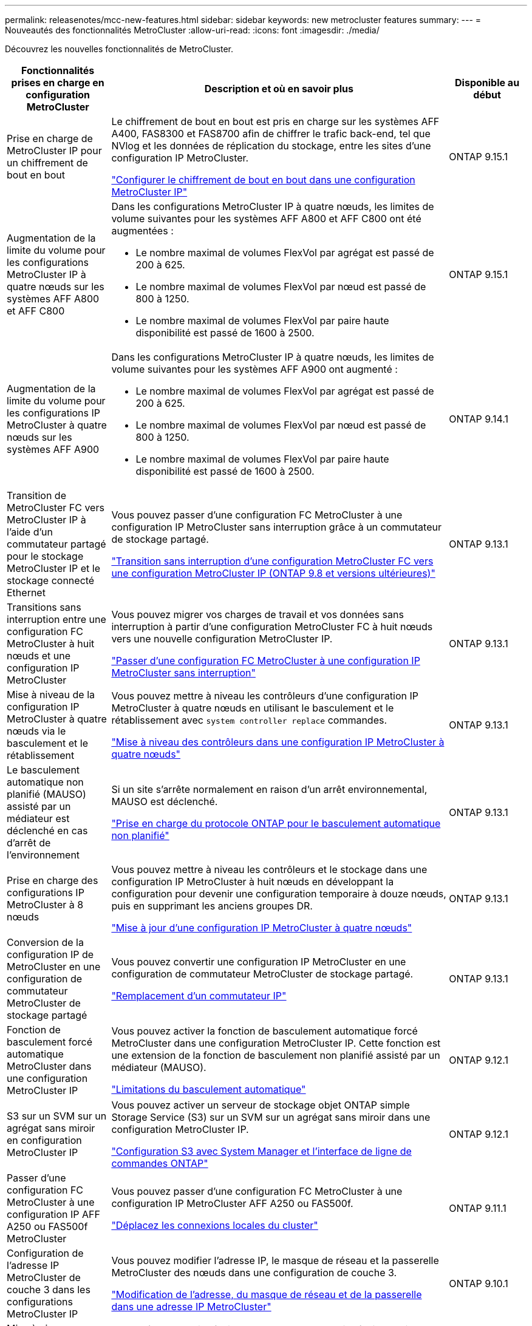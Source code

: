 ---
permalink: releasenotes/mcc-new-features.html 
sidebar: sidebar 
keywords: new metrocluster features 
summary:  
---
= Nouveautés des fonctionnalités MetroCluster
:allow-uri-read: 
:icons: font
:imagesdir: ./media/


[role="lead"]
Découvrez les nouvelles fonctionnalités de MetroCluster.

[cols="20,65,15"]
|===
| Fonctionnalités prises en charge en configuration MetroCluster | Description et où en savoir plus | Disponible au début 


 a| 
Prise en charge de MetroCluster IP pour un chiffrement de bout en bout
 a| 
Le chiffrement de bout en bout est pris en charge sur les systèmes AFF A400, FAS8300 et FAS8700 afin de chiffrer le trafic back-end, tel que NVlog et les données de réplication du stockage, entre les sites d'une configuration IP MetroCluster.

link:../maintain//task-configure-encryption.html["Configurer le chiffrement de bout en bout dans une configuration MetroCluster IP"]
 a| 
ONTAP 9.15.1



 a| 
Augmentation de la limite du volume pour les configurations MetroCluster IP à quatre nœuds sur les systèmes AFF A800 et AFF C800
 a| 
Dans les configurations MetroCluster IP à quatre nœuds, les limites de volume suivantes pour les systèmes AFF A800 et AFF C800 ont été augmentées :

* Le nombre maximal de volumes FlexVol par agrégat est passé de 200 à 625.
* Le nombre maximal de volumes FlexVol par nœud est passé de 800 à 1250.
* Le nombre maximal de volumes FlexVol par paire haute disponibilité est passé de 1600 à 2500.

 a| 
ONTAP 9.15.1



 a| 
Augmentation de la limite du volume pour les configurations IP MetroCluster à quatre nœuds sur les systèmes AFF A900
 a| 
Dans les configurations MetroCluster IP à quatre nœuds, les limites de volume suivantes pour les systèmes AFF A900 ont augmenté :

* Le nombre maximal de volumes FlexVol par agrégat est passé de 200 à 625.
* Le nombre maximal de volumes FlexVol par nœud est passé de 800 à 1250.
* Le nombre maximal de volumes FlexVol par paire haute disponibilité est passé de 1600 à 2500.

 a| 
ONTAP 9.14.1



 a| 
Transition de MetroCluster FC vers MetroCluster IP à l'aide d'un commutateur partagé pour le stockage MetroCluster IP et le stockage connecté Ethernet
 a| 
Vous pouvez passer d'une configuration FC MetroCluster à une configuration IP MetroCluster sans interruption grâce à un commutateur de stockage partagé.

https://docs.netapp.com/us-en/ontap-metrocluster/transition/concept_nondisruptively_transitioning_from_a_four_node_mcc_fc_to_a_mcc_ip_configuration.html["Transition sans interruption d'une configuration MetroCluster FC vers une configuration MetroCluster IP (ONTAP 9.8 et versions ultérieures)"]
 a| 
ONTAP 9.13.1



 a| 
Transitions sans interruption entre une configuration FC MetroCluster à huit nœuds et une configuration IP MetroCluster
 a| 
Vous pouvez migrer vos charges de travail et vos données sans interruption à partir d'une configuration MetroCluster FC à huit nœuds vers une nouvelle configuration MetroCluster IP.

https://docs.netapp.com/us-en/ontap-metrocluster/transition/concept_nondisruptively_transitioning_from_a_four_node_mcc_fc_to_a_mcc_ip_configuration.html["Passer d'une configuration FC MetroCluster à une configuration IP MetroCluster sans interruption"]
 a| 
ONTAP 9.13.1



 a| 
Mise à niveau de la configuration IP MetroCluster à quatre nœuds via le basculement et le rétablissement
 a| 
Vous pouvez mettre à niveau les contrôleurs d'une configuration IP MetroCluster à quatre nœuds en utilisant le basculement et le rétablissement avec `system controller replace` commandes.

https://docs.netapp.com/us-en/ontap-metrocluster/upgrade/task_upgrade_controllers_system_control_commands_in_a_four_node_mcc_ip.html["Mise à niveau des contrôleurs dans une configuration IP MetroCluster à quatre nœuds"]
 a| 
ONTAP 9.13.1



 a| 
Le basculement automatique non planifié (MAUSO) assisté par un médiateur est déclenché en cas d'arrêt de l'environnement
 a| 
Si un site s'arrête normalement en raison d'un arrêt environnemental, MAUSO est déclenché.

https://docs.netapp.com/us-en/ontap-metrocluster/install-ip/concept-ontap-mediator-supports-automatic-unplanned-switchover.html["Prise en charge du protocole ONTAP pour le basculement automatique non planifié"]
 a| 
ONTAP 9.13.1



 a| 
Prise en charge des configurations IP MetroCluster à 8 nœuds
 a| 
Vous pouvez mettre à niveau les contrôleurs et le stockage dans une configuration IP MetroCluster à huit nœuds en développant la configuration pour devenir une configuration temporaire à douze nœuds, puis en supprimant les anciens groupes DR.

https://docs.netapp.com/us-en/ontap-metrocluster/upgrade/task_refresh_4n_mcc_ip.html["Mise à jour d'une configuration IP MetroCluster à quatre nœuds"]
 a| 
ONTAP 9.13.1



 a| 
Conversion de la configuration IP de MetroCluster en une configuration de commutateur MetroCluster de stockage partagé
 a| 
Vous pouvez convertir une configuration IP MetroCluster en une configuration de commutateur MetroCluster de stockage partagé.

https://docs.netapp.com/us-en/ontap-metrocluster/maintain/task_replace_an_ip_switch.html["Remplacement d'un commutateur IP"]
 a| 
ONTAP 9.13.1



 a| 
Fonction de basculement forcé automatique MetroCluster dans une configuration MetroCluster IP
 a| 
Vous pouvez activer la fonction de basculement automatique forcé MetroCluster dans une configuration MetroCluster IP. Cette fonction est une extension de la fonction de basculement non planifié assisté par un médiateur (MAUSO).

https://docs.netapp.com/us-en/ontap-metrocluster/install-ip/concept-risks-limitations-automatic-switchover.html["Limitations du basculement automatique"]
 a| 
ONTAP 9.12.1



 a| 
S3 sur un SVM sur un agrégat sans miroir en configuration MetroCluster IP
 a| 
Vous pouvez activer un serveur de stockage objet ONTAP simple Storage Service (S3) sur un SVM sur un agrégat sans miroir dans une configuration MetroCluster IP.

https://docs.netapp.com/us-en/ontap/s3-config/index.html#s3-configuration-with-system-manager-and-the-ontap-cli["Configuration S3 avec System Manager et l'interface de ligne de commandes ONTAP"]
 a| 
ONTAP 9.12.1



 a| 
Passer d'une configuration FC MetroCluster à une configuration IP AFF A250 ou FAS500f MetroCluster
 a| 
Vous pouvez passer d'une configuration FC MetroCluster à une configuration IP MetroCluster AFF A250 ou FAS500f.

https://docs.netapp.com/us-en/ontap-metrocluster/transition/task_move_cluster_connections.html#which-connections-to-move["Déplacez les connexions locales du cluster"]
 a| 
ONTAP 9.11.1



 a| 
Configuration de l'adresse IP MetroCluster de couche 3 dans les configurations MetroCluster IP
 a| 
Vous pouvez modifier l'adresse IP, le masque de réseau et la passerelle MetroCluster des nœuds dans une configuration de couche 3.

https://docs.netapp.com/us-en/ontap-metrocluster/install-ip/task_modify_ip_netmask_gateway_properties.html["Modification de l'adresse, du masque de réseau et de la passerelle dans une adresse IP MetroCluster"]
 a| 
ONTAP 9.10.1



 a| 
Mise à niveau simplifiée des nœuds du contrôleur dans une configuration MetroCluster FC
 a| 
La procédure de mise à niveau du processus de mise à niveau via le basculement et le rétablissement a été simplifiée.

https://docs.netapp.com/us-en/ontap-metrocluster/upgrade/task_upgrade_controllers_in_a_four_node_fc_mcc_us_switchover_and_switchback_mcc_fc_4n_cu.html["Mise à niveau des contrôleurs en une configuration MetroCluster FC à l'aide du basculement et du rétablissement"]
 a| 
ONTAP 9.10.1



 a| 
Prise en charge IP de la liaison partagée au niveau de la couche 3
 a| 
Les configurations IP de MetroCluster peuvent être implémentées grâce à des connexions internes routées par IP (couche 3).

https://docs.netapp.com/us-en/ontap-metrocluster/install-ip/concept_considerations_layer_3.html["Considérations relatives aux réseaux étendus de couche 3"]
 a| 
ONTAP 9.9.1



 a| 
Prise en charge des clusters à 8 nœuds
 a| 
Les clusters à 8 nœuds permanents sont pris en charge dans les configurations IP et FAS.

https://docs.netapp.com/us-en/ontap-metrocluster/install-ip/task_install_and_cable_the_mcc_components.html["Installation et câblage des composants MetroCluster"]
 a| 
ONTAP 9.9.1



 a| 
Interface simplifiée pour la gestion des opérations IP MetroCluster avec System Manager
 a| 
System Manager vous permet de gérer les opérations IP MetroCluster, notamment la configuration de sites IP MetroCluster, le couplage des sites et la configuration des clusters.

https://docs.netapp.com/us-en/ontap/concept_metrocluster_manage_nodes.html["Gérer les sites MetroCluster"]
 a| 
ONTAP 9.8



 a| 
Basculement et rétablissement IP MetroCluster avec System Manager
 a| 
System Manager vous permet d'effectuer toutes les étapes des procédures de basculement et de rétablissement, planifiées ou non, pour les configurations IP MetroCluster.

https://docs.netapp.com/us-en/ontap/task_metrocluster_switchover_switchback.html["Basculement et rétablissement de MetroCluster"]
 a| 
ONTAP 9.8



 a| 
Transition des configurations FC MetroCluster vers MetroCluster IP
 a| 
La transition des charges de travail et des données d'une configuration MetroCluster FC à quatre nœuds vers une nouvelle configuration MetroCluster IP est prise en charge.

https://docs.netapp.com/us-en/ontap-metrocluster/upgrade/concept_choosing_an_upgrade_method_mcc.html["Mettez à niveau, actualisez ou développez la configuration MetroCluster"]

https://docs.netapp.com/us-en/ontap-metrocluster/transition/concept_choosing_your_transition_procedure_mcc_transition.html["Transition de MetroCluster FC à MetroCluster IP"]
 a| 
ONTAP 9.8



 a| 
Nouvelles procédures de mise à niveau et d'actualisation
 a| 
La mise à niveau ou la mise à jour matérielle des configurations FC et IP MetroCluster à quatre nœuds est prise en charge.

https://docs.netapp.com/us-en/ontap-metrocluster/upgrade/concept_choosing_an_upgrade_method_mcc.html["Mettez à niveau, actualisez ou développez la configuration MetroCluster"]

https://docs.netapp.com/us-en/ontap-metrocluster/transition/concept_choosing_your_transition_procedure_mcc_transition.html["Transition de MetroCluster FC à MetroCluster IP"]
 a| 
ONTAP 9.8



 a| 
Agrégats sans miroir
 a| 
Les agrégats sans miroir sont pris en charge dans les configurations MetroCluster IP.

https://docs.netapp.com/us-en/ontap-metrocluster/install-ip/considerations_unmirrored_aggrs.html["Considérations relatives aux agrégats non mis en miroir"]
 a| 
ONTAP 9.8



 a| 
Commutateurs compatibles MetroCluster
 a| 
Les configurations IP de MetroCluster peuvent prendre en charge les commutateurs qui ne sont pas validés par NetApp, à condition qu'ils soient conformes aux spécifications NetApp.

https://docs.netapp.com/us-en/ontap-metrocluster/install-ip/concept_considerations_mc_compliant_switches.html["Considérations relatives à l'utilisation de commutateurs conformes à MetroCluster"]
 a| 
ONTAP 9.7



 a| 
Partage de réseau privé de couche 2
 a| 
Les configurations IP de MetroCluster avec les commutateurs Cisco pris en charge peuvent partager les réseaux existants pour les liens ISL, plutôt que d'utiliser des liens ISL MetroCluster dédiés. Les versions antérieures de ONTAP requièrent des liens ISL dédiés.

Les commutateurs IP MetroCluster sont dédiés à la configuration MetroCluster et ne peuvent pas être partagés. Seuls les ports ISL MetroCluster des commutateurs IP MetroCluster peuvent se connecter aux commutateurs partagés.

[CAUTION]
====
Si vous utilisez un réseau partagé, le client est responsable du respect des exigences du réseau MetroCluster dans le réseau partagé.

====
https://docs.netapp.com/us-en/ontap-metrocluster/install-ip/index.html["Installation et configuration de MetroCluster IP"]
 a| 
ONTAP 9.6



 a| 
Basculement et rétablissement de MetroCluster
 a| 
Vous pouvez autoriser un site de cluster à reprendre les tâches d'un autre site de cluster. Ainsi, il est possible de simplifier la maintenance et la reprise après incident.

https://docs.netapp.com/us-en/ontap-metrocluster/manage/index.html["Basculement et rétablissement de MetroCluster"]
 a| 
ONTAP 9.6

|===